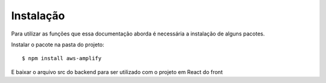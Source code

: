 ============
Instalação
============ 

Para utilizar as funções que essa documentação aborda é necessária a instalação de alguns pacotes.

Instalar o pacote na pasta do projeto::

    $ npm install aws-amplify


E baixar o arquivo src do backend para ser utilizado com o projeto em React do front